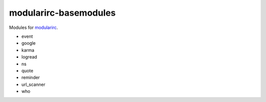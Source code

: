======================
modularirc-basemodules
======================

Modules for `modularirc <https://github.com/jawsper/modularirc>`_.

+ event
+ google
+ karma
+ logread
+ ns
+ quote
+ reminder
+ url_scanner
+ who

